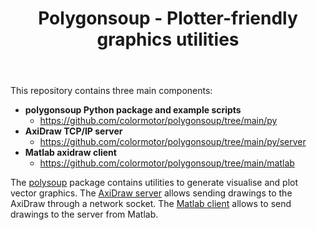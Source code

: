 #+TITLE: Polygonsoup - Plotter-friendly graphics utilities

This repository contains three main components:
- *polygonsoup Python package and example scripts*
  + https://github.com/colormotor/polygonsoup/tree/main/py
- *AxiDraw TCP/IP server*
  + https://github.com/colormotor/polygonsoup/tree/main/py/server
- *Matlab axidraw client*
  + https://github.com/colormotor/polygonsoup/tree/main/matlab

The [[https://github.com/colormotor/polygonsoup/tree/main/py][polysoup]] package contains utilities to generate visualise and plot vector
graphics. The [[https://github.com/colormotor/polygonsoup/tree/main/py/server][AxiDraw server]] allows sending drawings to the AxiDraw through a
network socket. The [[https://github.com/colormotor/polygonsoup/tree/main/matlab][Matlab client]] allows to send drawings to the server from
Matlab.
